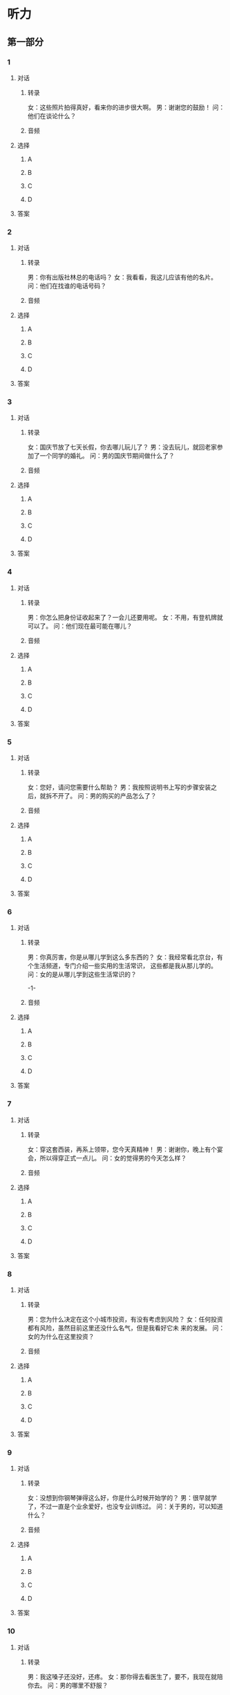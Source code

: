 
* 听力

** 第一部分

*** 1

**** 对话

***** 转录

女：这些照片拍得真好，看来你的进步很大啊。
男：谢谢您的鼓励！
问：他们在谈论什么？


***** 音频

**** 选择

***** A

***** B

***** C

***** D

**** 答案

*** 2

**** 对话

***** 转录

男：你有出版社林总的电话吗？
女：我看看，我这儿应该有他的名片。
问：他们在找谁的电话号码？


***** 音频

**** 选择

***** A

***** B

***** C

***** D

**** 答案

*** 3

**** 对话

***** 转录

女：国庆节放了七天长假，你去哪儿玩儿了？
男：没去玩儿，就回老家参加了一个同学的婚礼。
问：男的国庆节期间做什么了？


***** 音频

**** 选择

***** A

***** B

***** C

***** D

**** 答案

*** 4

**** 对话

***** 转录

男：你怎么把身份证收起来了？一会儿还要用呢。
女：不用，有登机牌就可以了。
问：他们现在最可能在哪儿？


***** 音频

**** 选择

***** A

***** B

***** C

***** D

**** 答案

*** 5

**** 对话

***** 转录

女：您好，请问您需要什么帮助？
男：我按照说明书上写的步骤安装之后，就拆不开了。
问：男的购买的产品怎么了？


***** 音频

**** 选择

***** A

***** B

***** C

***** D

**** 答案

*** 6

**** 对话

***** 转录

男：你真厉害，你是从哪儿学到这么多东西的？
女：我经常看北京台，有个生活频道，专门介绍一些实用的生活常识，
这些都是我从那儿学的。
问：女的是从哪儿学到这些生活常识的？

-1-



***** 音频

**** 选择

***** A

***** B

***** C

***** D

**** 答案

*** 7

**** 对话

***** 转录

女：穿这套西装，再系上领带，您今天真精神！
男：谢谢你，晚上有个宴会，所以得穿正式一点儿。
问：女的觉得男的今天怎么样？


***** 音频

**** 选择

***** A

***** B

***** C

***** D

**** 答案

*** 8

**** 对话

***** 转录

男：您为什么决定在这个小城市投资，有没有考虑到风险？
女：任何投资都有风险，虽然目前这里还没什么名气，但是我看好它未
来的发展。
问：女的为什么在这里投资？


***** 音频

**** 选择

***** A

***** B

***** C

***** D

**** 答案

*** 9

**** 对话

***** 转录

女：没想到你钢琴弹得这么好，你是什么时候开始学的？
男：很早就学了，不过一直是个业余爱好，也没专业训练过。
问：关于男的，可以知道什么？


***** 音频

**** 选择

***** A

***** B

***** C

***** D

**** 答案

*** 10

**** 对话

***** 转录

男：我这嗓子还没好，还疼。
女：那你得去看医生了，要不，我现在就陪你去。
问：男的哪里不舒服？


***** 音频

**** 选择

***** A

***** B

***** C

***** D

**** 答案

*** 11

**** 对话

***** 转录

女：你快一点儿，车来了。
男：急什么啊，反正两三分钟一趟，赶不上这趟我们就等下一趟好了。
问：男的为什么不着急？


***** 音频

**** 选择

***** A

***** B

***** C

***** D

**** 答案

*** 12

**** 对话

***** 转录

男：你先把手表摘了再游，进了水就麻烦了。
女：放心，我的这块儿表是防水的。
问：这块手表怎么样？


***** 音频

**** 选择

***** A

***** B

***** C

***** D

**** 答案

*** 13

**** 对话

***** 转录

女：好了，我今天的工作都完成了，我们去吃饭吧。
男：糟糕，我忘了预订座位了。
问：男的是什么意思？


***** 音频

**** 选择

***** A

***** B

***** C

***** D

**** 答案

*** 14

**** 对话

***** 转录

男：你帮我看看，怎么又没有字幕啊？
女：我再教你一次，先点这儿，再点“显示字幕”就可以了。
问：根据对话，可以知道什么？


***** 音频

**** 选择

***** A

***** B

***** C

***** D

**** 答案

*** 15

**** 对话

***** 转录

女：你大概什么时候能来公司上班？
男：我刚刚交了辞职报告，还要办理其他手续，估计要两个星期。
问：关于男的，可以知道什么？


***** 音频

**** 选择

***** A

***** B

***** C

***** D

**** 答案

*** 16

**** 对话

***** 转录

男：这么快就交完钱了？
女：收银台那儿排队的人太多，咱们再去逛逛吧。
问：女的现在打算做什么？

-2-



***** 音频

**** 选择

***** A

***** B

***** C

***** D

**** 答案

*** 17

**** 对话

***** 转录

女：我想给八岁的男孩子买个礼物，你能推荐一下吗？
男：好，我建议您买这个玩具火车，这个牌子很有名。
问：根据对话，可以知道什么？


***** 音频

**** 选择

***** A

***** B

***** C

***** D

**** 答案

*** 18

**** 对话

***** 转录

男：这是公司去年在西南地区的全年销售报告，你拿回去看看。
女：好的，我好好学习学习，先熟悉一下业务。
问：关于女的，下列哪项正确？


***** 音频

**** 选择

***** A

***** B

***** C

***** D

**** 答案

*** 19

**** 对话

***** 转录

女：自从上周来到这儿，我这几天一直失眠。
男：你可能还没有适应这里的环境，过一段时间就好了。
问：女的最近怎么了？


***** 音频

**** 选择

***** A

***** B

***** C

***** D

**** 答案

*** 20

**** 对话

***** 转录

男：小李，你原来不是在人事部吗？现在调到市场部了？
女：没有，市场部最近做一个新项目，我临时过来帮忙。
问：小李最近在哪个部门工作？

***** 音频

**** 选择

***** A

***** B

***** C

***** D

**** 答案

** 第二部分

*** 21

**** 对话

***** 转录

女：你又打喷嚏了，是不是感冒了？
男：好像是，要不要吃片感冒药，预防一下？
女：别乱吃药，多喝热水，早点儿休息。
男：好，你把水杯给我递一下。
问：女的建议男的做什么？


***** 音频

**** 选择

***** A

***** B

***** C

***** D

**** 答案

*** 22

**** 对话

***** 转录

男：趁着这几天休息我们去看看房子吧？
女：你想看哪儿的房子？
男：我们去郊区看看？环境好，价格也相对便宜，反正现在交通方便。
女：有道理，那我们去看看。
问：他们打算去哪儿看房子？


***** 音频

**** 选择

***** A

***** B

***** C

***** D

**** 答案

*** 23

**** 对话

***** 转录

女：爸爸怎么又不在家？
男：去老年活动中心了。最近他每天都去下象棋、唱京剧。
女：是吗？我还担心他不适应退休后的生活呢。
男：没有，他现在的状态调整得挺好。
问：女的担心父亲什么？

-3-



***** 音频

**** 选择

***** A

***** B

***** C

***** D

**** 答案

*** 24

**** 对话

***** 转录

男：我想买个保险，请帮我介绍一下？
女：没问题，您想了解哪方面的？人身保险还是财产保险？
男：我给自己买，我下周要去自驾游。
女：我们有一款人身意外险，很适合您。
问：男的为什么想买保险？


***** 音频

**** 选择

***** A

***** B

***** C

***** D

**** 答案

*** 25

**** 对话

***** 转录

女：小孩子是不是都不愿意去幼儿园？
男：孩子们刚开始都这样，时间长了就好了。
女：但是已经快一年了，到现在，我儿子一听去幼儿园就摇头。
男：那你要跟幼儿园的老师沟通一下，看看究竟是什么原因。
问：男的建议怎么办？


***** 音频

**** 选择

***** A

***** B

***** C

***** D

**** 答案

*** 26

**** 对话

***** 转录

男：你打球的水平明显退步了，我记得以前你跟我不分上下的啊。
女：好长时间没打了，连球拍都不会握了。
男：最近工作那么忙？
女：也不是，主要还是懒得活动，没坚持锻炼。
问：女的打球的水平为什么退步了？


***** 音频

**** 选择

***** A

***** B

***** C

***** D

**** 答案

*** 27

**** 对话

***** 转录

女：这土豆片挺好吃的，为什么不尝尝？你不吃零食吗？
男：那倒不是，我只是不吃油炸食品。
女：你要减肥吗？
男：不是，油炸食品不利健康，你也少吃吧。
问：关于男的，可以知道什么？


***** 音频

**** 选择

***** A

***** B

***** C

***** D

**** 答案

*** 28

**** 对话

***** 转录

男：小姐，请给我开张发票。
女：好的，您是开个人还是单位？
男：单位，这是我们公司的名称。
女：好的，请稍等一下。
问：男的让女的做什么？


***** 音频

**** 选择

***** A

***** B

***** C

***** D

**** 答案

*** 29

**** 对话

***** 转录

女：不好意思，刚刚在开会，让你们久等了。
男：没关系，您能抽出时间来接受采访，我们已经很感谢您了。
女：你昨天发我的采访提纲我看了，我们现在开始？
男：好的，现在开始。
问：女的态度怎么样？


***** 音频

**** 选择

***** A

***** B

***** C

***** D

**** 答案

*** 30

**** 对话

***** 转录

男：你好，能谈谈参加这次比赛的感想吗？
女：感觉很有收获，通过比赛，发现了自己的不足。
男：那接下来有什么计划？
女：暂时会休息一段时间，为明年亚运会做准备，争取拿冠军。
问：关于女的，可以知道什么？

***** 音频

**** 选择

***** A

***** B

***** C

***** D

**** 答案
